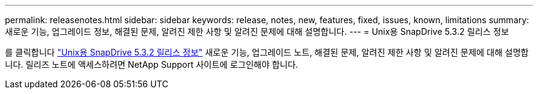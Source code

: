 ---
permalink: releasenotes.html 
sidebar: sidebar 
keywords: release, notes, new, features, fixed, issues, known, limitations 
summary: 새로운 기능, 업그레이드 정보, 해결된 문제, 알려진 제한 사항 및 알려진 문제에 대해 설명합니다. 
---
= Unix용 SnapDrive 5.3.2 릴리스 정보


를 클릭합니다 link:https://library.netapp.com/ecm/ecm_get_file/ECMLP2849339["Unix용 SnapDrive 5.3.2 릴리스 정보"] 새로운 기능, 업그레이드 노트, 해결된 문제, 알려진 제한 사항 및 알려진 문제에 대해 설명합니다. 릴리즈 노트에 액세스하려면 NetApp Support 사이트에 로그인해야 합니다.
